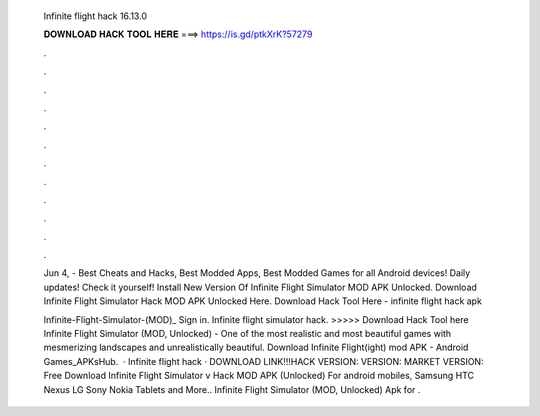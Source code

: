   Infinite flight hack 16.13.0
  
  
  
  𝐃𝐎𝐖𝐍𝐋𝐎𝐀𝐃 𝐇𝐀𝐂𝐊 𝐓𝐎𝐎𝐋 𝐇𝐄𝐑𝐄 ===> https://is.gd/ptkXrK?57279
  
  
  
  .
  
  
  
  .
  
  
  
  .
  
  
  
  .
  
  
  
  .
  
  
  
  .
  
  
  
  .
  
  
  
  .
  
  
  
  .
  
  
  
  .
  
  
  
  .
  
  
  
  .
  
  Jun 4, - Best Cheats and Hacks, Best Modded Apps, Best Modded Games for all Android devices! Daily updates! Check it yourself! Install New Version Of Infinite Flight Simulator MOD APK Unlocked. Download Infinite Flight Simulator Hack MOD APK Unlocked Here. Download Hack Tool Here -  infinite flight hack apk 
  
  Infinite-Flight-Simulator-(MOD)_ Sign in. Infinite flight simulator hack. >>>>> Download Hack Tool here Infinite Flight Simulator (MOD, Unlocked) - One of the most realistic and most beautiful games with mesmerizing landscapes and unrealistically beautiful. Download Infinite Flight(ight) mod APK - Android Games_APKsHub.  · Infinite flight hack · DOWNLOAD LINK!!!HACK VERSION:  VERSION:  MARKET VERSION:  Free Download Infinite Flight Simulator v Hack MOD APK (Unlocked) For android mobiles, Samsung HTC Nexus LG Sony Nokia Tablets and More.. Infinite Flight Simulator (MOD, Unlocked) Apk for .
